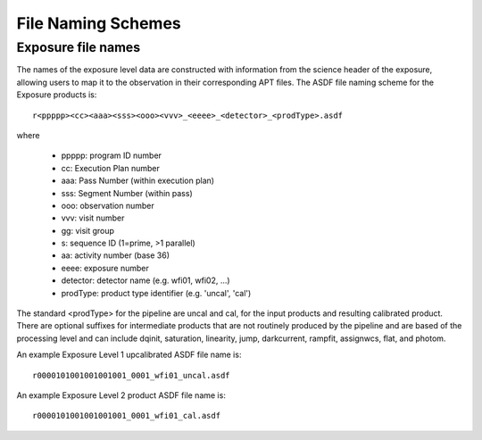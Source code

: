 .. _file_naming_schemes:

File Naming Schemes
-------------------

.. _exp_file_names:

Exposure file names
^^^^^^^^^^^^^^^^^^^
The names of the exposure level data are constructed with information from the
science header of the exposure, allowing users to map it to the observation in their corresponding
APT files. The ASDF file naming scheme for the Exposure products is::

 r<ppppp><cc><aaa><sss><ooo><vvv>_<eeee>_<detector>_<prodType>.asdf

where

 - ppppp: program ID number
 - cc: Execution Plan number
 - aaa: Pass Number (within execution plan)
 - sss: Segment Number (within pass)
 - ooo: observation number
 - vvv: visit number
 - gg: visit group
 - s: sequence ID (1=prime, >1 parallel)
 - aa: activity number (base 36)
 - eeee: exposure number
 - detector: detector name (e.g. wfi01, wfi02, ...)
 - prodType: product type identifier (e.g. 'uncal', 'cal')

The standard <prodType> for the pipeline are uncal and cal, for the input products and resulting
calibrated product. There are optional suffixes for intermediate products that are not routinely
produced by the pipeline and are based of the processing level and can include dqinit, saturation,
linearity, jump, darkcurrent, rampfit, assignwcs, flat, and photom.

An example Exposure Level 1 upcalibrated ASDF file name is::

 r0000101001001001001_0001_wfi01_uncal.asdf

An example Exposure Level 2 product ASDF file name is::

 r0000101001001001001_0001_wfi01_cal.asdf
